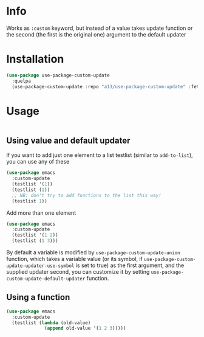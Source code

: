 * Info
  Works as ~:custom~ keyword, but instead of a value takes update function or the second (the first is the original one) argument to the default updater

* Installation

  #+begin_src emacs-lisp
    (use-package use-package-custom-update
      :quelpa
      (use-package-custom-update :repo "a13/use-package-custom-update" :fetcher github :version original))
  #+end_src

* Usage
  #+begin_src emacs-lisp

  #+end_src

** Using value and default updater
   If you want to add just one element to a list testlist (similar to ~add-to-list~), you can use any of these

   #+begin_src emacs-lisp
     (use-package emacs
       :custom-update
       (testlist '(1))
       (testlist (1))
       ;; NB: don't try to add functions to the list this way!
       (testlist 1))
   #+end_src


   Add more than one element

   #+begin_src emacs-lisp
     (use-package emacs
       :custom-update
       (testlist '(1 2))
       (testlist (1 3)))
   #+end_src

   By default a variable is modified by ~use-package-custom-update-union~ function, which takes a variable value (or its symbol, if ~use-package-custom-update-updater-use-symbol~ is set to true) as the first argument, and the supplied updater second, you can customize it by setting ~use-package-custom-update-default-updater~ function.


** Using a function

   #+begin_src emacs-lisp
     (use-package emacs
       :custom-update
       (testlist (lambda (old-value)
                   (append old-value '(1 2 3)))))
   #+end_src
